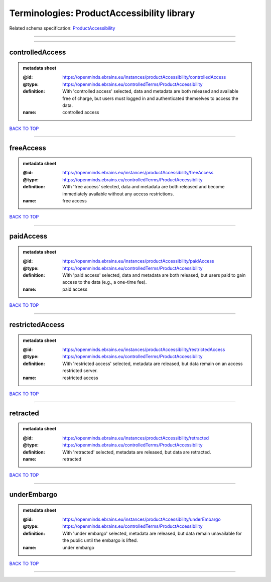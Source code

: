 ###########################################
Terminologies: ProductAccessibility library
###########################################

Related schema specification: `ProductAccessibility <https://openminds-documentation.readthedocs.io/en/latest/schema_specifications/controlledTerms/productAccessibility.html>`_

------------

------------

controlledAccess
----------------

.. admonition:: metadata sheet

   :@id: https://openminds.ebrains.eu/instances/productAccessibility/controlledAccess
   :@type: https://openminds.ebrains.eu/controlledTerms/ProductAccessibility
   :definition: With 'controlled access' selected, data and metadata are both released and available free of charge, but users must logged in and authenticated themselves to access the data.
   :name: controlled access

`BACK TO TOP <Terminologies: ProductAccessibility library_>`_

------------

freeAccess
----------

.. admonition:: metadata sheet

   :@id: https://openminds.ebrains.eu/instances/productAccessibility/freeAccess
   :@type: https://openminds.ebrains.eu/controlledTerms/ProductAccessibility
   :definition: With 'free access' selected, data and metadata are both released and become immediately available without any access restrictions.
   :name: free access

`BACK TO TOP <Terminologies: ProductAccessibility library_>`_

------------

paidAccess
----------

.. admonition:: metadata sheet

   :@id: https://openminds.ebrains.eu/instances/productAccessibility/paidAccess
   :@type: https://openminds.ebrains.eu/controlledTerms/ProductAccessibility
   :definition: With 'paid access' selected, data and metadata are both released, but users paid to gain access to the data (e.g., a one-time fee).
   :name: paid access

`BACK TO TOP <Terminologies: ProductAccessibility library_>`_

------------

restrictedAccess
----------------

.. admonition:: metadata sheet

   :@id: https://openminds.ebrains.eu/instances/productAccessibility/restrictedAccess
   :@type: https://openminds.ebrains.eu/controlledTerms/ProductAccessibility
   :definition: With 'restricted access' selected, metadata are released, but data remain on an access restricted server.
   :name: restricted access

`BACK TO TOP <Terminologies: ProductAccessibility library_>`_

------------

retracted
---------

.. admonition:: metadata sheet

   :@id: https://openminds.ebrains.eu/instances/productAccessibility/retracted
   :@type: https://openminds.ebrains.eu/controlledTerms/ProductAccessibility
   :definition: With 'retracted' selected, metadata are released, but data are retracted.
   :name: retracted

`BACK TO TOP <Terminologies: ProductAccessibility library_>`_

------------

underEmbargo
------------

.. admonition:: metadata sheet

   :@id: https://openminds.ebrains.eu/instances/productAccessibility/underEmbargo
   :@type: https://openminds.ebrains.eu/controlledTerms/ProductAccessibility
   :definition: With 'under embargo' selected, metadata are released, but data remain unavailable for the public until the embargo is lifted.
   :name: under embargo

`BACK TO TOP <Terminologies: ProductAccessibility library_>`_

------------

